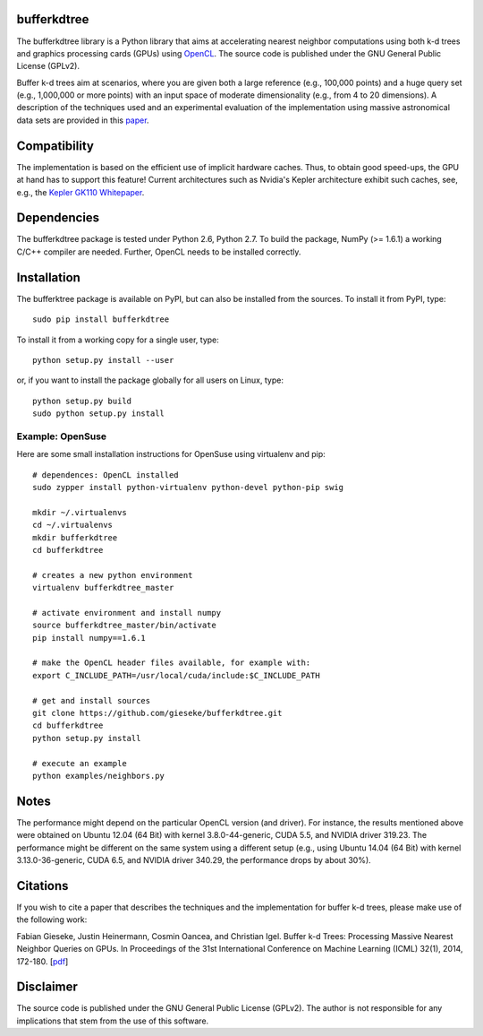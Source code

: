 ============
bufferkdtree
============

The bufferkdtree library is a Python library that aims at accelerating nearest neighbor computations using both k-d trees and graphics processing cards (GPUs) using `OpenCL <https://www.khronos.org/opencl/OpenCL>`_. The source code is published under the GNU General Public License (GPLv2).

Buffer k-d trees aim at scenarios, where you are given both a large reference (e.g., 100,000 points) and a huge query set (e.g., 1,000,000 or more points) with an input space of moderate dimensionality (e.g., from 4 to 20 dimensions). A description of the techniques used and an experimental evaluation of the implementation using massive astronomical data sets are provided in this `paper <http://jmlr.org/proceedings/papers/v32/gieseke14.pdf>`_.

=============
Compatibility
=============

The implementation is based on the efficient use of implicit hardware caches. Thus, to obtain good speed-ups, the GPU at hand has to support this feature! Current architectures such as Nvidia's Kepler architecture exhibit such caches, see, e.g., the `Kepler GK110 Whitepaper <http://www.nvidia.com/content/PDF/kepler/NVIDIA-Kepler-GK110-Architecture-Whitepaper.pdf>`_.

============
Dependencies
============

The bufferkdtree package is tested under Python 2.6, Python 2.7. To build the package, NumPy (>= 1.6.1) a working C/C++ compiler are needed. Further, OpenCL needs to be installed correctly.

=============
Installation
=============

The bufferktree package is available on PyPI, but can also be installed from the sources. To install it from PyPI, type::

  sudo pip install bufferkdtree

To install it from a working copy for a single user, type::

  python setup.py install --user

or, if you want to install the package globally for all users on Linux, type::

  python setup.py build
  sudo python setup.py install

-----------------
Example: OpenSuse
-----------------

Here are some small installation instructions for OpenSuse using virtualenv and pip::

   # dependences: OpenCL installed
   sudo zypper install python-virtualenv python-devel python-pip swig
   
   mkdir ~/.virtualenvs
   cd ~/.virtualenvs
   mkdir bufferkdtree
   cd bufferkdtree

   # creates a new python environment
   virtualenv bufferkdtree_master

   # activate environment and install numpy
   source bufferkdtree_master/bin/activate
   pip install numpy==1.6.1

   # make the OpenCL header files available, for example with:
   export C_INCLUDE_PATH=/usr/local/cuda/include:$C_INCLUDE_PATH

   # get and install sources
   git clone https://github.com/gieseke/bufferkdtree.git
   cd bufferkdtree
   python setup.py install

   # execute an example
   python examples/neighbors.py

=====
Notes
=====

The performance might depend on the particular OpenCL version (and driver). For instance, the results mentioned above were obtained on Ubuntu 12.04 (64 Bit) with kernel 3.8.0-44-generic, CUDA 5.5, and NVIDIA driver 319.23. The performance might be different on the same system using a different setup (e.g., using Ubuntu 14.04 (64 Bit) with kernel 3.13.0-36-generic, CUDA 6.5, and NVIDIA driver 340.29, the performance drops by about 30%). 

=========
Citations
=========
 
If you wish to cite a paper that describes the techniques and the implementation for buffer k-d trees, please make use of the following work:

Fabian Gieseke, Justin Heinermann, Cosmin Oancea, and Christian Igel. Buffer k-d Trees: Processing Massive Nearest Neighbor Queries on GPUs. In Proceedings of the 31st International Conference on Machine Learning (ICML) 32(1), 2014, 172-180. [`pdf <http://jmlr.org/proceedings/papers/v32/gieseke14.pdf>`_]

==========
Disclaimer
==========

The source code is published under the GNU General Public License (GPLv2). The author is not responsible for any implications that stem from the use of this software.



